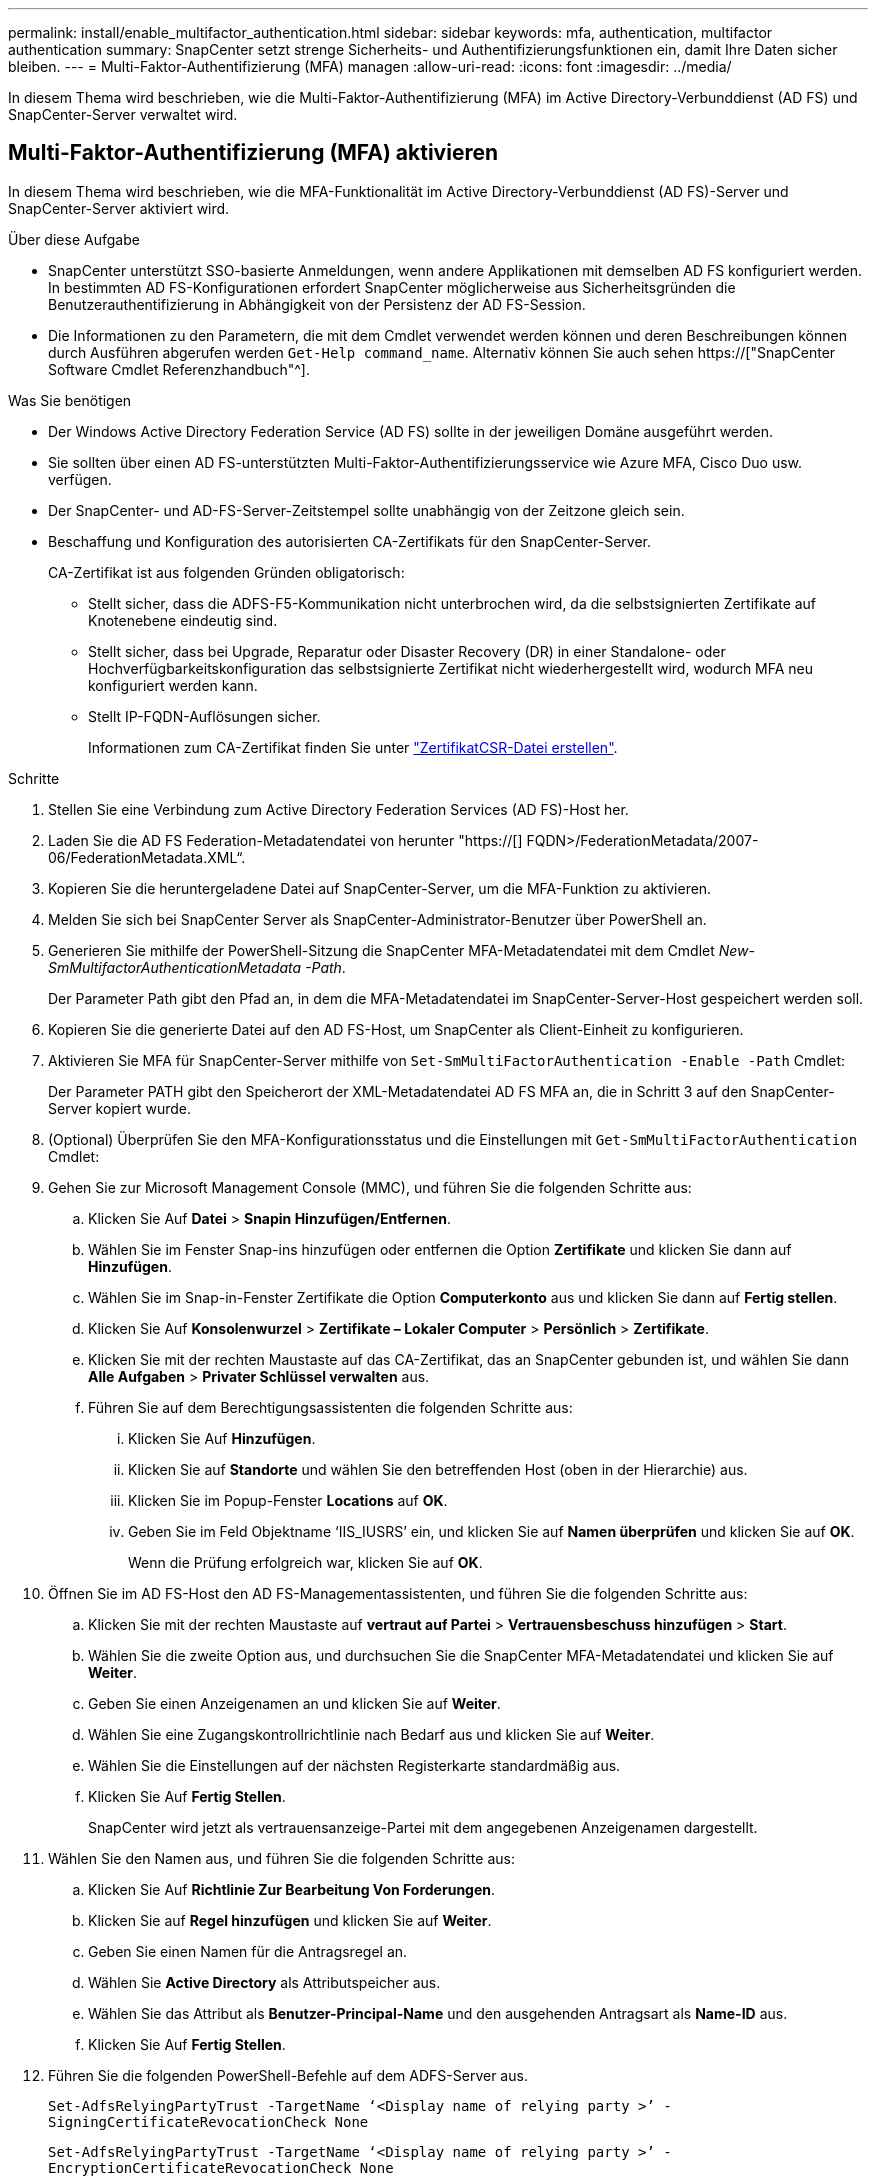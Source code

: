 ---
permalink: install/enable_multifactor_authentication.html 
sidebar: sidebar 
keywords: mfa, authentication, multifactor authentication 
summary: SnapCenter setzt strenge Sicherheits- und Authentifizierungsfunktionen ein, damit Ihre Daten sicher bleiben. 
---
= Multi-Faktor-Authentifizierung (MFA) managen
:allow-uri-read: 
:icons: font
:imagesdir: ../media/


[role="lead"]
In diesem Thema wird beschrieben, wie die Multi-Faktor-Authentifizierung (MFA) im Active Directory-Verbunddienst (AD FS) und SnapCenter-Server verwaltet wird.



== Multi-Faktor-Authentifizierung (MFA) aktivieren

In diesem Thema wird beschrieben, wie die MFA-Funktionalität im Active Directory-Verbunddienst (AD FS)-Server und SnapCenter-Server aktiviert wird.

.Über diese Aufgabe
* SnapCenter unterstützt SSO-basierte Anmeldungen, wenn andere Applikationen mit demselben AD FS konfiguriert werden. In bestimmten AD FS-Konfigurationen erfordert SnapCenter möglicherweise aus Sicherheitsgründen die Benutzerauthentifizierung in Abhängigkeit von der Persistenz der AD FS-Session.
* Die Informationen zu den Parametern, die mit dem Cmdlet verwendet werden können und deren Beschreibungen können durch Ausführen abgerufen werden `Get-Help command_name`. Alternativ können Sie auch sehen https://["SnapCenter Software Cmdlet Referenzhandbuch"^].


.Was Sie benötigen
* Der Windows Active Directory Federation Service (AD FS) sollte in der jeweiligen Domäne ausgeführt werden.
* Sie sollten über einen AD FS-unterstützten Multi-Faktor-Authentifizierungsservice wie Azure MFA, Cisco Duo usw. verfügen.
* Der SnapCenter- und AD-FS-Server-Zeitstempel sollte unabhängig von der Zeitzone gleich sein.
* Beschaffung und Konfiguration des autorisierten CA-Zertifikats für den SnapCenter-Server.
+
CA-Zertifikat ist aus folgenden Gründen obligatorisch:

+
** Stellt sicher, dass die ADFS-F5-Kommunikation nicht unterbrochen wird, da die selbstsignierten Zertifikate auf Knotenebene eindeutig sind.
** Stellt sicher, dass bei Upgrade, Reparatur oder Disaster Recovery (DR) in einer Standalone- oder Hochverfügbarkeitskonfiguration das selbstsignierte Zertifikat nicht wiederhergestellt wird, wodurch MFA neu konfiguriert werden kann.
** Stellt IP-FQDN-Auflösungen sicher.
+
Informationen zum CA-Zertifikat finden Sie unter link:../install/reference_generate_CA_certificate_CSR_file.html["ZertifikatCSR-Datei erstellen"^].





.Schritte
. Stellen Sie eine Verbindung zum Active Directory Federation Services (AD FS)-Host her.
. Laden Sie die AD FS Federation-Metadatendatei von herunter "https://[] FQDN>/FederationMetadata/2007-06/FederationMetadata.XML“.
. Kopieren Sie die heruntergeladene Datei auf SnapCenter-Server, um die MFA-Funktion zu aktivieren.
. Melden Sie sich bei SnapCenter Server als SnapCenter-Administrator-Benutzer über PowerShell an.
. Generieren Sie mithilfe der PowerShell-Sitzung die SnapCenter MFA-Metadatendatei mit dem Cmdlet _New-SmMultifactorAuthenticationMetadata -Path_.
+
Der Parameter Path gibt den Pfad an, in dem die MFA-Metadatendatei im SnapCenter-Server-Host gespeichert werden soll.

. Kopieren Sie die generierte Datei auf den AD FS-Host, um SnapCenter als Client-Einheit zu konfigurieren.
. Aktivieren Sie MFA für SnapCenter-Server mithilfe von `Set-SmMultiFactorAuthentication -Enable -Path` Cmdlet:
+
Der Parameter PATH gibt den Speicherort der XML-Metadatendatei AD FS MFA an, die in Schritt 3 auf den SnapCenter-Server kopiert wurde.

. (Optional) Überprüfen Sie den MFA-Konfigurationsstatus und die Einstellungen mit `Get-SmMultiFactorAuthentication` Cmdlet:
. Gehen Sie zur Microsoft Management Console (MMC), und führen Sie die folgenden Schritte aus:
+
.. Klicken Sie Auf *Datei* > *Snapin Hinzufügen/Entfernen*.
.. Wählen Sie im Fenster Snap-ins hinzufügen oder entfernen die Option *Zertifikate* und klicken Sie dann auf *Hinzufügen*.
.. Wählen Sie im Snap-in-Fenster Zertifikate die Option *Computerkonto* aus und klicken Sie dann auf *Fertig stellen*.
.. Klicken Sie Auf *Konsolenwurzel* > *Zertifikate – Lokaler Computer* > *Persönlich* > *Zertifikate*.
.. Klicken Sie mit der rechten Maustaste auf das CA-Zertifikat, das an SnapCenter gebunden ist, und wählen Sie dann *Alle Aufgaben* > *Privater Schlüssel verwalten* aus.
.. Führen Sie auf dem Berechtigungsassistenten die folgenden Schritte aus:
+
... Klicken Sie Auf *Hinzufügen*.
... Klicken Sie auf *Standorte* und wählen Sie den betreffenden Host (oben in der Hierarchie) aus.
... Klicken Sie im Popup-Fenster *Locations* auf *OK*.
... Geben Sie im Feld Objektname ‘IIS_IUSRS’ ein, und klicken Sie auf *Namen überprüfen* und klicken Sie auf *OK*.
+
Wenn die Prüfung erfolgreich war, klicken Sie auf *OK*.





. Öffnen Sie im AD FS-Host den AD FS-Managementassistenten, und führen Sie die folgenden Schritte aus:
+
.. Klicken Sie mit der rechten Maustaste auf *vertraut auf Partei* > *Vertrauensbeschuss hinzufügen* > *Start*.
.. Wählen Sie die zweite Option aus, und durchsuchen Sie die SnapCenter MFA-Metadatendatei und klicken Sie auf *Weiter*.
.. Geben Sie einen Anzeigenamen an und klicken Sie auf *Weiter*.
.. Wählen Sie eine Zugangskontrollrichtlinie nach Bedarf aus und klicken Sie auf *Weiter*.
.. Wählen Sie die Einstellungen auf der nächsten Registerkarte standardmäßig aus.
.. Klicken Sie Auf *Fertig Stellen*.
+
SnapCenter wird jetzt als vertrauensanzeige-Partei mit dem angegebenen Anzeigenamen dargestellt.



. Wählen Sie den Namen aus, und führen Sie die folgenden Schritte aus:
+
.. Klicken Sie Auf *Richtlinie Zur Bearbeitung Von Forderungen*.
.. Klicken Sie auf *Regel hinzufügen* und klicken Sie auf *Weiter*.
.. Geben Sie einen Namen für die Antragsregel an.
.. Wählen Sie *Active Directory* als Attributspeicher aus.
.. Wählen Sie das Attribut als *Benutzer-Principal-Name* und den ausgehenden Antragsart als *Name-ID* aus.
.. Klicken Sie Auf *Fertig Stellen*.


. Führen Sie die folgenden PowerShell-Befehle auf dem ADFS-Server aus.
+
`Set-AdfsRelyingPartyTrust -TargetName ‘<Display name of relying party >’ -SigningCertificateRevocationCheck None`

+
`Set-AdfsRelyingPartyTrust -TargetName ‘<Display name of relying party >’ -EncryptionCertificateRevocationCheck None`

. Führen Sie die folgenden Schritte durch, um zu bestätigen, dass die Metadaten erfolgreich importiert wurden.
+
.. Klicken Sie mit der rechten Maustaste auf das Vertrauen der Vertrauensbesteller und wählen Sie *Eigenschaften*.
.. Stellen Sie sicher, dass die Felder Endpoints, Identifikatoren und Signatur ausgefüllt sind.


. Schließen Sie alle Browser-Registerkarten und öffnen Sie einen Browser erneut, um die vorhandenen oder aktiven Session-Cookies zu löschen, und melden Sie sich erneut an.


Die SnapCenter MFA-Funktion kann auch über REST-APIs aktiviert werden.

Für Informationen zur Fehlerbehebung. Siehe link:..https://kb.netapp.com/Advice_and_Troubleshooting/Data_Protection_and_Security/SnapCenter/SnapCenter_login_in_multiple_tabs_shows_MFA_error%3A_The_SAML_message_response_(1)_doesn%E2%80%99t_match_the_expected_response_(2)["Bei der SnapCenter-Anmeldung in mehreren Registerkarten ist ein MFA-Fehler aufgetreten"].



== AD FS MFA-Metadaten aktualisieren

Sie sollten die AD FS MFA-Metadaten in SnapCenter aktualisieren, sobald es Änderungen im AD FS-Server gibt, wie z. B. Upgrade, CA-Zertifikatverlängerung, DR usw.

.Schritte
. Laden Sie die AD FS Federation-Metadatendatei von herunter "https://[] FQDN>/FederationMetadaten/2007-06/FederationMetadata.XML“
. Kopieren Sie die heruntergeladene Datei auf SnapCenter-Server, um die MFA-Konfiguration zu aktualisieren.
. Aktualisieren Sie die AD FS Metadaten in SnapCenter, indem Sie das folgende Cmdlet ausführen:
+
`Set-SmMultiFactorAuthentication -Path <location of ADFS MFA metadata xml file>`

. Schließen Sie alle Browser-Registerkarten und öffnen Sie einen Browser erneut, um die vorhandenen oder aktiven Session-Cookies zu löschen, und melden Sie sich erneut an.




== SnapCenter MFA-Metadaten aktualisieren

Sie sollten die SnapCenter MFA-Metadaten in AD FS immer dann aktualisieren, wenn es Änderungen am ADFS-Server gibt, wie Reparatur, CA-Zertifikatverlängerung, DR usw.

.Schritte
. Öffnen Sie im AD FS-Host den AD FS-Managementassistenten, und führen Sie die folgenden Schritte aus:
+
.. Klicken Sie Auf *Treuhand-Party-Trusts*.
.. Klicken Sie mit der rechten Maustaste auf das Vertrauen der Vertrauensgesellschaft, das für SnapCenter erstellt wurde, und klicken Sie auf *Löschen*.
+
Der benutzerdefinierte Name des Vertrauensverhältnisses wird angezeigt.

.. Multi-Faktor-Authentifizierung (MFA) aktivieren.
+
Siehe link:../install/enable_multifactor_authentication.html["Multi-Faktor-Authentifizierung aktivieren"].



. Schließen Sie alle Browser-Registerkarten und öffnen Sie einen Browser erneut, um die vorhandenen oder aktiven Session-Cookies zu löschen, und melden Sie sich erneut an.




== Multi-Faktor-Authentifizierung (MFA) deaktivieren

.Schritte
. Deaktivieren Sie MFA, und bereinigen Sie die Konfigurationsdateien, die bei der Aktivierung von MFA mithilfe des erstellt wurden `Set-SmMultiFactorAuthentication -Disable` Cmdlet:
. Schließen Sie alle Browser-Registerkarten und öffnen Sie einen Browser erneut, um die vorhandenen oder aktiven Session-Cookies zu löschen, und melden Sie sich erneut an.

